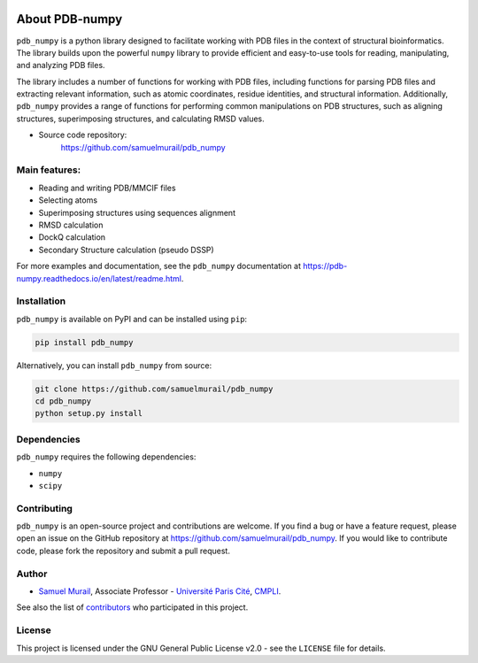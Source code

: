 
.. image:: https://readthedocs.org/projects/pdb-numpy/badge/?version=latest
    :target: https://pdb-numpy.readthedocs.io/en/latest/?badge=latest
    :alt: Documentation Status

.. image:: https://dev.azure.com/samuelmurailRPBS/pdb_numpy/_apis/build/status/samuelmurail.pdb_numpy?branchName=main
    :target: https://dev.azure.com/samuelmurailRPBS/pdb_numpy/_build/latest?definitionId=1&branchName=main
    :alt: Build Status

.. image:: https://codecov.io/gh/samuelmurail/pdb_numpy/branch/main/graph/badge.svg?token=MCVDZ7GD0V
    :target: https://codecov.io/gh/samuelmurail/pdb_numpy
    :alt: Code coverage

About PDB-numpy
===============

``pdb_numpy`` is a python library designed to facilitate working with PDB files
in the context of structural bioinformatics. The library builds upon the
powerful ``numpy`` library to provide efficient and easy-to-use tools for
reading, manipulating, and analyzing PDB files.

The library includes a number of functions for working with PDB files,
including functions for parsing PDB files and extracting relevant information,
such as atomic coordinates, residue identities, and structural information.
Additionally, ``pdb_numpy`` provides a range of functions for performing common
manipulations on PDB structures, such as aligning structures, superimposing
structures, and calculating RMSD values.


* Source code repository:
   https://github.com/samuelmurail/pdb_numpy


Main features:
--------------

- Reading and writing PDB/MMCIF files
- Selecting atoms
- Superimposing structures using sequences alignment
- RMSD calculation
- DockQ calculation
- Secondary Structure calculation (pseudo DSSP)

For more examples and documentation, see the ``pdb_numpy`` documentation at
https://pdb-numpy.readthedocs.io/en/latest/readme.html.

Installation
------------

``pdb_numpy`` is available on PyPI and can be installed using ``pip``:

.. code-block:: bash

    pip install pdb_numpy

Alternatively, you can install ``pdb_numpy`` from source:

.. code-block:: bash

    git clone https://github.com/samuelmurail/pdb_numpy
    cd pdb_numpy
    python setup.py install

Dependencies
------------

``pdb_numpy`` requires the following dependencies:

- ``numpy``
- ``scipy``


Contributing
------------

``pdb_numpy`` is an open-source project and contributions are welcome. If
you find a bug or have a feature request, please open an issue on the GitHub
repository at https://github.com/samuelmurail/pdb_numpy. If you would like
to contribute code, please fork the repository and submit a pull request.

Author
--------------

* `Samuel Murail <https://samuelmurail.github.io/PersonalPage/>`_, Associate Professor - `Université Paris Cité <https://u-paris.fr>`_, `CMPLI <http://bfa.univ-paris-diderot.fr/equipe-8/>`_.

See also the list of `contributors <https://github.com/samuelmurail/pdb_numpy/contributors>`_ who participated in this project.

License
--------------

This project is licensed under the GNU General Public License v2.0 - see the ``LICENSE`` file for details.
